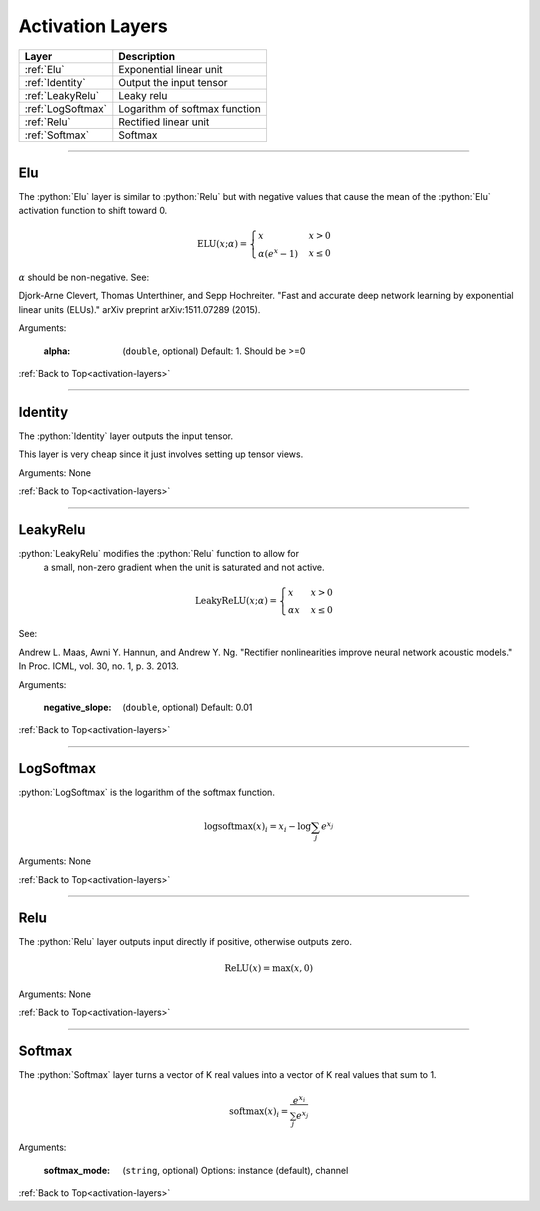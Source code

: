 .. role:: python(code)
          :language: python


.. _activation-layers:

====================================
Activation Layers
====================================

.. csv-table::
   :header: "Layer", "Description"
   :widths: auto

   :ref:`Elu`, "Exponential linear unit"
   :ref:`Identity`, "Output the input tensor"
   :ref:`LeakyRelu`, "Leaky relu"
   :ref:`LogSoftmax`, "Logarithm of softmax function"
   :ref:`Relu`, "Rectified linear unit"
   :ref:`Softmax`, "Softmax"

________________________________________


.. _Elu:

----------------------------------------
Elu
----------------------------------------

The :python:`Elu` layer is similar to :python:`Relu` but with negative
values that cause the mean of the :python:`Elu` activation function to
shift toward 0.

.. math::

   \text{ELU}(x; \alpha) =
   \begin{cases}
      x                & x > 0 \\
      \alpha (e^x - 1) & x \leq 0
   \end{cases}

:math:`\alpha` should be non-negative. See:

Djork-Arne Clevert, Thomas Unterthiner, and Sepp Hochreiter. "Fast and
accurate deep network learning by exponential linear units (ELUs)."
arXiv preprint arXiv:1511.07289 (2015).

Arguments:

   :alpha: (``double``, optional) Default: 1. Should be >=0

:ref:`Back to Top<activation-layers>`

________________________________________


.. _Identity:

----------------------------------------
Identity
----------------------------------------

The :python:`Identity` layer outputs the input tensor.

This layer is very cheap since it just involves setting up tensor
views.

Arguments: None

:ref:`Back to Top<activation-layers>`

________________________________________


.. _LeakyRelu:

----------------------------------------
LeakyRelu
----------------------------------------

:python:`LeakyRelu` modifies the :python:`Relu` function to allow for
        a small, non-zero gradient when the unit is saturated and not
        active.

.. math::

   \text{LeakyReLU}(x; \alpha) =
      \begin{cases}
         x        & x > 0 \\
         \alpha x & x \leq 0
    \end{cases}

See:

Andrew L. Maas, Awni Y. Hannun, and Andrew Y. Ng. "Rectifier
nonlinearities improve neural network acoustic models." In Proc. ICML,
vol. 30, no. 1, p. 3. 2013.

Arguments:

   :negative_slope: (``double``, optional) Default: 0.01

:ref:`Back to Top<activation-layers>`

________________________________________


.. _LogSoftmax:

----------------------------------------
LogSoftmax
----------------------------------------

:python:`LogSoftmax` is the logarithm of the softmax function.

.. math::

   \log \text{softmax}(x)_i = x_i - \log \sum_j e^{x_j}

Arguments: None

:ref:`Back to Top<activation-layers>`

________________________________________


.. _Relu:

----------------------------------------
Relu
----------------------------------------

The :python:`Relu` layer outputs input directly if positive, otherwise
outputs zero.

.. math::

   \text{ReLU}(x) = \text{max}(x, 0)

Arguments: None

:ref:`Back to Top<activation-layers>`

________________________________________


.. _Softmax:

----------------------------------------
Softmax
----------------------------------------

The :python:`Softmax` layer turns a vector of K real values into a
vector of K real values that sum to 1.

.. math::

   \text{softmax}(x)_i = \frac{e^{x_i}}{\sum_j e^{x_j}}

Arguments:

   :softmax_mode: (``string``, optional) Options: instance (default),
                  channel

:ref:`Back to Top<activation-layers>`
